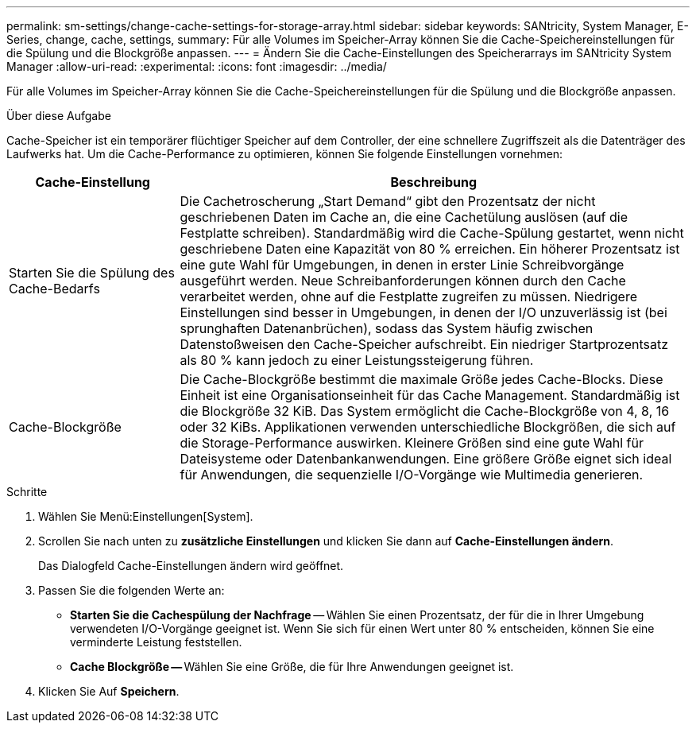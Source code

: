 ---
permalink: sm-settings/change-cache-settings-for-storage-array.html 
sidebar: sidebar 
keywords: SANtricity, System Manager, E-Series, change, cache, settings, 
summary: Für alle Volumes im Speicher-Array können Sie die Cache-Speichereinstellungen für die Spülung und die Blockgröße anpassen. 
---
= Ändern Sie die Cache-Einstellungen des Speicherarrays im SANtricity System Manager
:allow-uri-read: 
:experimental: 
:icons: font
:imagesdir: ../media/


[role="lead"]
Für alle Volumes im Speicher-Array können Sie die Cache-Speichereinstellungen für die Spülung und die Blockgröße anpassen.

.Über diese Aufgabe
Cache-Speicher ist ein temporärer flüchtiger Speicher auf dem Controller, der eine schnellere Zugriffszeit als die Datenträger des Laufwerks hat. Um die Cache-Performance zu optimieren, können Sie folgende Einstellungen vornehmen:

[cols="25h,~"]
|===
| Cache-Einstellung | Beschreibung 


 a| 
Starten Sie die Spülung des Cache-Bedarfs
 a| 
Die Cachetroscherung „Start Demand“ gibt den Prozentsatz der nicht geschriebenen Daten im Cache an, die eine Cachetülung auslösen (auf die Festplatte schreiben). Standardmäßig wird die Cache-Spülung gestartet, wenn nicht geschriebene Daten eine Kapazität von 80 % erreichen. Ein höherer Prozentsatz ist eine gute Wahl für Umgebungen, in denen in erster Linie Schreibvorgänge ausgeführt werden. Neue Schreibanforderungen können durch den Cache verarbeitet werden, ohne auf die Festplatte zugreifen zu müssen. Niedrigere Einstellungen sind besser in Umgebungen, in denen der I/O unzuverlässig ist (bei sprunghaften Datenanbrüchen), sodass das System häufig zwischen Datenstoßweisen den Cache-Speicher aufschreibt. Ein niedriger Startprozentsatz als 80 % kann jedoch zu einer Leistungssteigerung führen.



 a| 
Cache-Blockgröße
 a| 
Die Cache-Blockgröße bestimmt die maximale Größe jedes Cache-Blocks. Diese Einheit ist eine Organisationseinheit für das Cache Management. Standardmäßig ist die Blockgröße 32 KiB. Das System ermöglicht die Cache-Blockgröße von 4, 8, 16 oder 32 KiBs. Applikationen verwenden unterschiedliche Blockgrößen, die sich auf die Storage-Performance auswirken. Kleinere Größen sind eine gute Wahl für Dateisysteme oder Datenbankanwendungen. Eine größere Größe eignet sich ideal für Anwendungen, die sequenzielle I/O-Vorgänge wie Multimedia generieren.

|===
.Schritte
. Wählen Sie Menü:Einstellungen[System].
. Scrollen Sie nach unten zu *zusätzliche Einstellungen* und klicken Sie dann auf *Cache-Einstellungen ändern*.
+
Das Dialogfeld Cache-Einstellungen ändern wird geöffnet.

. Passen Sie die folgenden Werte an:
+
** *Starten Sie die Cachespülung der Nachfrage* -- Wählen Sie einen Prozentsatz, der für die in Ihrer Umgebung verwendeten I/O-Vorgänge geeignet ist. Wenn Sie sich für einen Wert unter 80 % entscheiden, können Sie eine verminderte Leistung feststellen.
** **Cache Blockgröße -- **Wählen Sie eine Größe, die für Ihre Anwendungen geeignet ist.


. Klicken Sie Auf *Speichern*.

